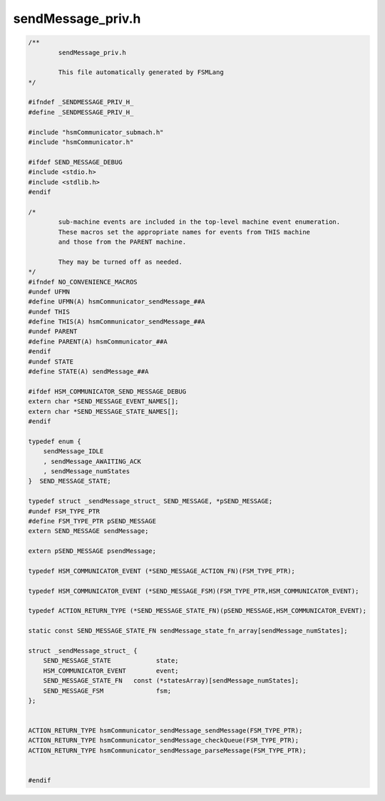 ==================
sendMessage_priv.h
==================

.. code-block:: c

	/**
		sendMessage_priv.h
	
		This file automatically generated by FSMLang
	*/
	
	#ifndef _SENDMESSAGE_PRIV_H_
	#define _SENDMESSAGE_PRIV_H_
	
	#include "hsmCommunicator_submach.h"
	#include "hsmCommunicator.h"
	
	#ifdef SEND_MESSAGE_DEBUG
	#include <stdio.h>
	#include <stdlib.h>
	#endif
	
	/*
		sub-machine events are included in the top-level machine event enumeration.
		These macros set the appropriate names for events from THIS machine
		and those from the PARENT machine.
	
		They may be turned off as needed.
	*/
	#ifndef NO_CONVENIENCE_MACROS
	#undef UFMN
	#define UFMN(A) hsmCommunicator_sendMessage_##A
	#undef THIS
	#define THIS(A) hsmCommunicator_sendMessage_##A
	#undef PARENT
	#define PARENT(A) hsmCommunicator_##A
	#endif
	#undef STATE
	#define STATE(A) sendMessage_##A
	
	#ifdef HSM_COMMUNICATOR_SEND_MESSAGE_DEBUG
	extern char *SEND_MESSAGE_EVENT_NAMES[];
	extern char *SEND_MESSAGE_STATE_NAMES[];
	#endif
	
	typedef enum {
	    sendMessage_IDLE
	    , sendMessage_AWAITING_ACK
	    , sendMessage_numStates
	}  SEND_MESSAGE_STATE;
	
	typedef struct _sendMessage_struct_ SEND_MESSAGE, *pSEND_MESSAGE;
	#undef FSM_TYPE_PTR
	#define FSM_TYPE_PTR pSEND_MESSAGE
	extern SEND_MESSAGE sendMessage;
	
	extern pSEND_MESSAGE psendMessage;
	
	typedef HSM_COMMUNICATOR_EVENT (*SEND_MESSAGE_ACTION_FN)(FSM_TYPE_PTR);
	
	typedef HSM_COMMUNICATOR_EVENT (*SEND_MESSAGE_FSM)(FSM_TYPE_PTR,HSM_COMMUNICATOR_EVENT);
	
	typedef ACTION_RETURN_TYPE (*SEND_MESSAGE_STATE_FN)(pSEND_MESSAGE,HSM_COMMUNICATOR_EVENT);
	
	static const SEND_MESSAGE_STATE_FN sendMessage_state_fn_array[sendMessage_numStates];
	
	struct _sendMessage_struct_ {
	    SEND_MESSAGE_STATE            state;
	    HSM_COMMUNICATOR_EVENT        event;
	    SEND_MESSAGE_STATE_FN   const (*statesArray)[sendMessage_numStates];
	    SEND_MESSAGE_FSM              fsm;
	};
	
	
	ACTION_RETURN_TYPE hsmCommunicator_sendMessage_sendMessage(FSM_TYPE_PTR);
	ACTION_RETURN_TYPE hsmCommunicator_sendMessage_checkQueue(FSM_TYPE_PTR);
	ACTION_RETURN_TYPE hsmCommunicator_sendMessage_parseMessage(FSM_TYPE_PTR);
	
	
	#endif

